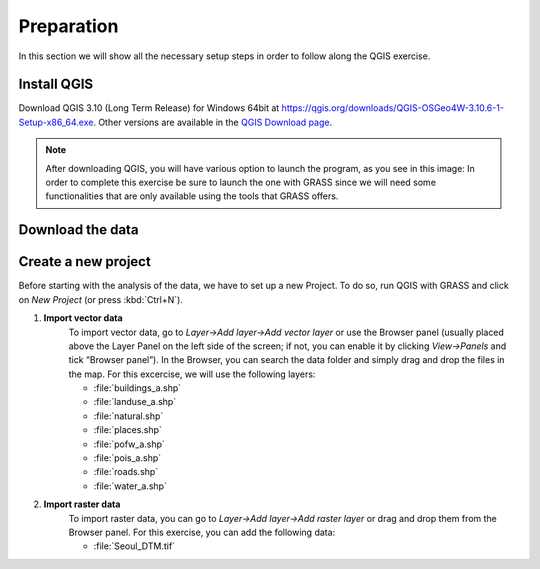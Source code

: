 Preparation
===========

In this section we will show all the necessary setup steps in order to follow along the QGIS exercise.

Install QGIS
###############

Download QGIS 3.10 (Long Term Release) for Windows 64bit at `<https://qgis.org/downloads/QGIS-OSGeo4W-3.10.6-1-Setup-x86_64.exe>`_. 
Other versions are available in the `QGIS Download page <https://qgis.org/en/site/forusers/download.html>`_.

.. note:: After downloading QGIS, you will have various option to launch the program, as you see in this image:
          In order to complete this exercise be sure to launch the one with GRASS since we will need some 
          functionalities that are only available using the tools that GRASS offers.

Download the data
####################

Create a new project
####################

Before starting with the analysis of the data, we have to set up a new Project. To do so, run QGIS with GRASS and click on *New Project* (or press :kbd:`Ctrl+N`).

#. **Import vector data**
    To import vector data, go to *Layer->Add layer->Add vector layer* or use the Browser panel (usually placed above the Layer Panel on 
    the left side of the screen; if not, you can enable it by clicking *View->Panels* and tick “Browser panel”). In the Browser, you can 
    search the data folder and simply drag and drop the files in the map.
    For this excercise, we will use the following layers:

    + :file:`buildings_a.shp`
    + :file:`landuse_a.shp`
    + :file:`natural.shp`
    + :file:`places.shp`
    + :file:`pofw_a.shp`
    + :file:`pois_a.shp`
    + :file:`roads.shp`
    + :file:`water_a.shp`

#. **Import raster data**
    To import raster data, you can go to *Layer->Add layer->Add raster layer* or drag and drop them from the Browser panel.
    For this exercise, you can add the following data:

    + :file:`Seoul_DTM.tif`